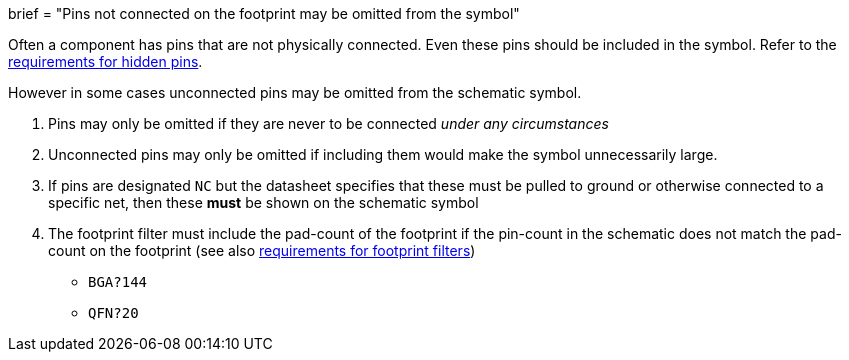 +++
brief = "Pins not connected on the footprint may be omitted from the symbol"
+++

Often a component has pins that are not physically connected.
Even these pins should be included in the symbol. Refer to the link:/libraries/klc/S4.6[requirements for hidden pins].

However in some cases unconnected pins may be omitted from the schematic symbol.

. Pins may only be omitted if they are never to be connected _under any circumstances_
. Unconnected pins may only be omitted if including them would make the symbol unnecessarily large.
. If pins are designated `NC` but the datasheet specifies that these must be pulled to ground or otherwise connected to a specific net, then these **must** be shown on the schematic symbol
. The footprint filter must include the pad-count of the footprint if the pin-count in the schematic does not match the pad-count on the footprint (see also link:/libraries/klc/S5.2[requirements for footprint filters])
* `BGA?144`
* `QFN?20`
